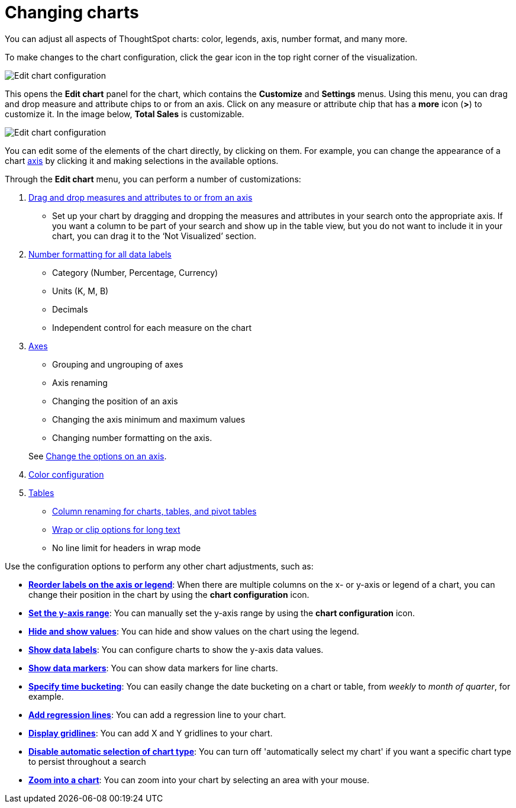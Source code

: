 = Changing charts
:last_updated: 01/10/2021
:linkattrs:
:experimental:

You can adjust all aspects of ThoughtSpot charts: color, legends, axis, number format, and many more.

To make changes to the chart configuration, click the gear icon in the top right corner of the visualization.

image::edit-chart-configuration.png[Edit chart configuration]

// ![]({{ site.baseurl }}/images/configure_chart_icons.png "Configure chart icons")

This opens the *Edit chart* panel for the chart, which contains the *Customize* and *Settings* menus.
Using this menu, you can drag and drop measure and attribute chips to or from an axis.
Click on any measure or attribute chip that has a *more* icon (*>*) to customize it.
In the image below, *Total Sales* is customizable.

image::chart-config-edit-chart-panel.png[Edit chart configuration]

You can edit some of the elements of the chart directly, by clicking on them.
For example, you can change the appearance of a chart xref:chart-axes-options.adoc[axis] by clicking it and making selections in the available options.

Through the *Edit chart* menu, you can perform a number of customizations:

. xref:drag-and-drop.adoc[Drag and drop measures and attributes to or from an axis]
 ** Set up your chart by dragging and dropping the measures and attributes in your search onto the appropriate axis.
If you want a column to be part of your search and show up in the table view, but you do not want to include it in your chart, you can drag it to the '`Not Visualized`' section.
. xref:show-data-labels.adoc#labels-one[Number formatting for all data labels]
 ** Category (Number, Percentage, Currency)
 ** Units (K, M, B)
 ** Decimals
 ** Independent control for each measure on the chart
. xref:chart-axes-options.adoc[Axes]
 ** Grouping and ungrouping of axes
 ** Axis renaming
 ** Changing the position of an axis
 ** Changing the axis minimum and maximum values
 ** Changing number formatting on the axis.

+
See xref:chart-axes-options.adoc[Change the options on an axis].
. xref:change-chart-colors.adoc[Color configuration]
. xref:tables.adoc[Tables]
 ** xref:column-renaming.adoc[Column renaming for charts, tables, and pivot tables]
 ** xref:tables.adoc#clip-wrap-text[Wrap or clip options for long text]
 ** No line limit for headers in wrap mode

Use the configuration options to perform any other chart adjustments, such as:

* *xref:reorder-values-on-the-x-axis.adoc[Reorder labels on the axis or legend]*: When there are multiple columns on the x- or y-axis or legend of a chart, you can change their position in the chart by using the *chart configuration* icon.
* *xref:set-the-y-axis-scale.adoc[Set the y-axis range]*: You can manually set the y-axis range by using the *chart configuration* icon.
* *xref:hide-and-show-values.adoc[Hide and show values]*: You can hide and show values on the chart using the legend.
* *xref:show-data-labels.adoc[Show data labels]*: You can configure charts to show the y-axis data values.
* *xref:show-data-markers.adoc[Show data markers]*: You can show data markers for line charts.
* *xref:change-the-view.adoc#change-the-date-bucketing-grouping[Specify time bucketing]*: You can easily change the date bucketing on a chart or table, from _weekly_ to _month of quarter_, for example.
* *xref:regression-line.adoc[Add regression lines]*: You can add a regression line to your chart.
* *xref:gridlines.adoc[Display gridlines]*: You can add X and Y gridlines to your chart.
* *xref:lock-chart-type.adoc[Disable automatic selection of chart type]*: You can turn off 'automatically select my chart' if you want a specific chart type to persist throughout a search
* *xref:zoom-into-a-chart.adoc[Zoom into a chart]*: You can zoom into your chart by selecting an area with your mouse.
